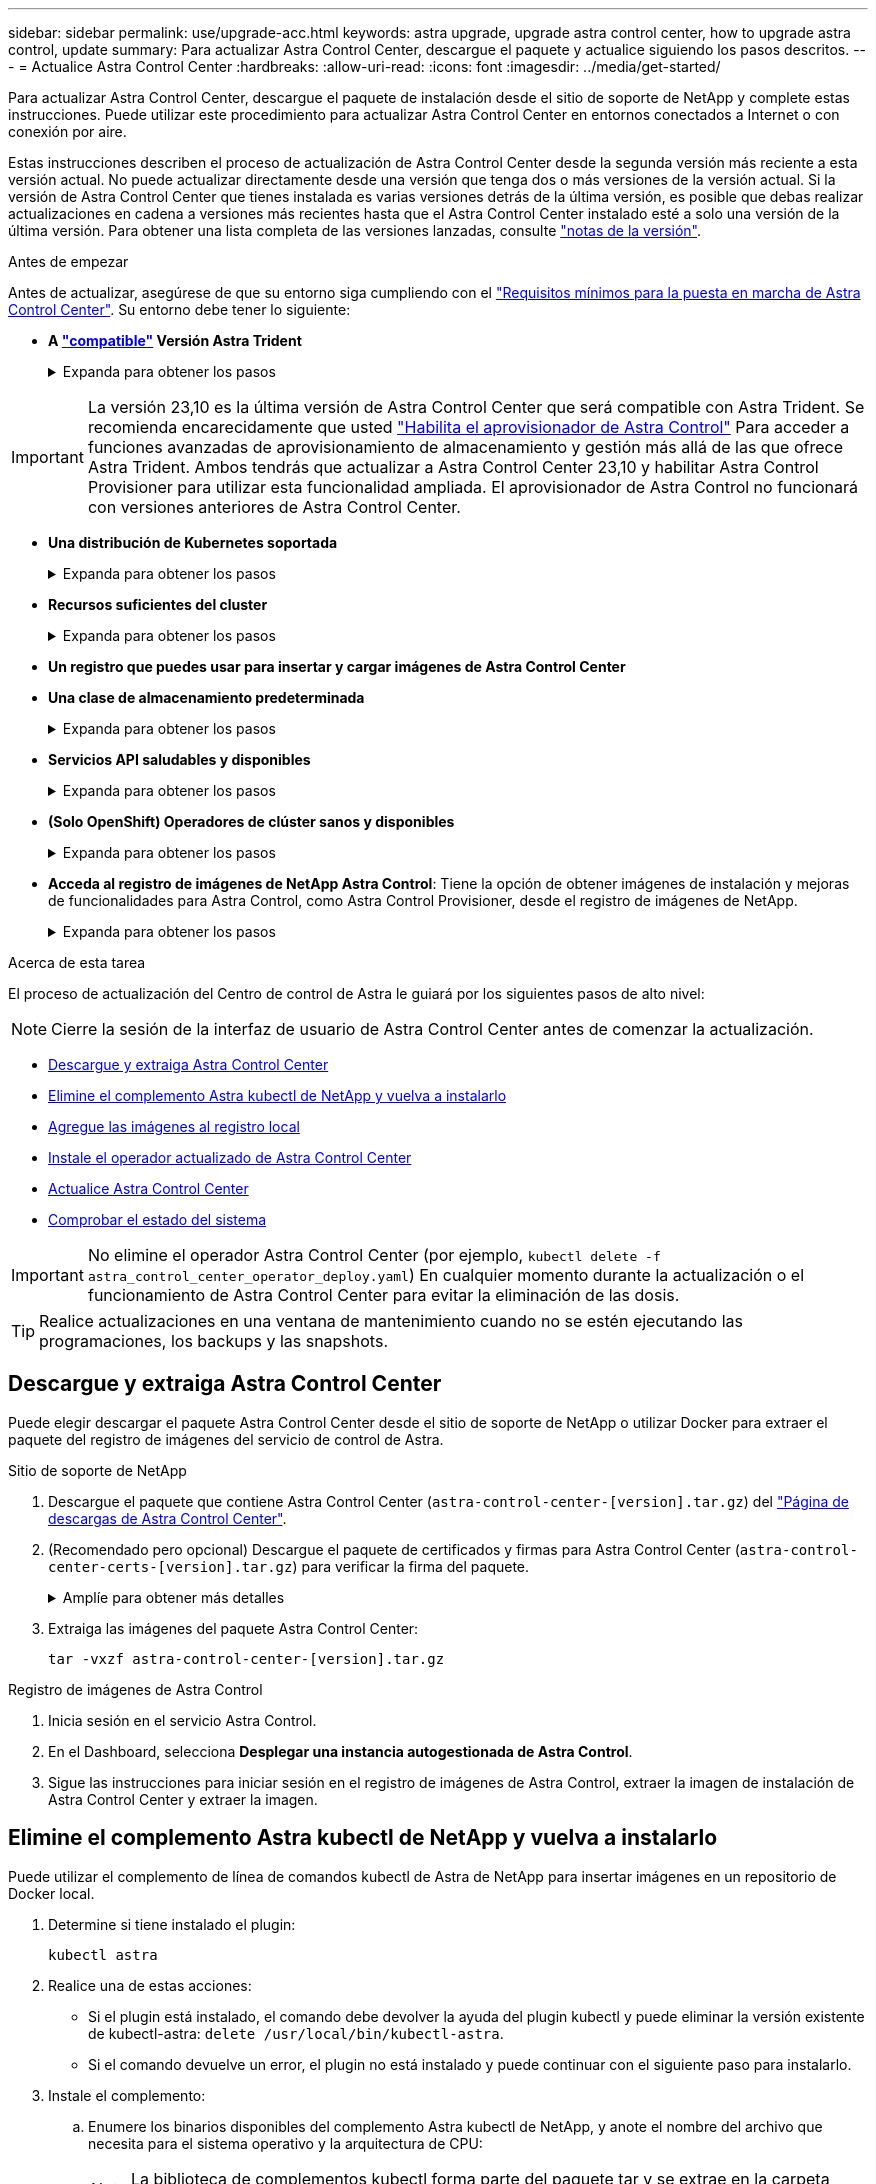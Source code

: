 ---
sidebar: sidebar 
permalink: use/upgrade-acc.html 
keywords: astra upgrade, upgrade astra control center, how to upgrade astra control, update 
summary: Para actualizar Astra Control Center, descargue el paquete y actualice siguiendo los pasos descritos. 
---
= Actualice Astra Control Center
:hardbreaks:
:allow-uri-read: 
:icons: font
:imagesdir: ../media/get-started/


[role="lead"]
Para actualizar Astra Control Center, descargue el paquete de instalación desde el sitio de soporte de NetApp y complete estas instrucciones. Puede utilizar este procedimiento para actualizar Astra Control Center en entornos conectados a Internet o con conexión por aire.

Estas instrucciones describen el proceso de actualización de Astra Control Center desde la segunda versión más reciente a esta versión actual. No puede actualizar directamente desde una versión que tenga dos o más versiones de la versión actual. Si la versión de Astra Control Center que tienes instalada es varias versiones detrás de la última versión, es posible que debas realizar actualizaciones en cadena a versiones más recientes hasta que el Astra Control Center instalado esté a solo una versión de la última versión. Para obtener una lista completa de las versiones lanzadas, consulte link:../release-notes/whats-new.html["notas de la versión"^].

.Antes de empezar
Antes de actualizar, asegúrese de que su entorno siga cumpliendo con el link:../get-started/requirements.html["Requisitos mínimos para la puesta en marcha de Astra Control Center"^]. Su entorno debe tener lo siguiente:

* *A link:../get-started/requirements.html#astra-trident-requirements["compatible"] Versión Astra Trident*
+
.Expanda para obtener los pasos
[%collapsible]
====
Determine la versión de Trident que ejecuta:

[source, console]
----
kubectl get tridentversion -n trident
----

NOTE: Actualiza Astra Trident, si es necesario, mediante estos https://docs.netapp.com/us-en/trident/trident-managing-k8s/upgrade-trident.html["instrucciones"^].

====



IMPORTANT: La versión 23,10 es la última versión de Astra Control Center que será compatible con Astra Trident. Se recomienda encarecidamente que usted link:../use/enable-acp.html["Habilita el aprovisionador de Astra Control"] Para acceder a funciones avanzadas de aprovisionamiento de almacenamiento y gestión más allá de las que ofrece Astra Trident. Ambos tendrás que actualizar a Astra Control Center 23,10 y habilitar Astra Control Provisioner para utilizar esta funcionalidad ampliada. El aprovisionador de Astra Control no funcionará con versiones anteriores de Astra Control Center.

* *Una distribución de Kubernetes soportada*
+
.Expanda para obtener los pasos
[%collapsible]
====
Determine la versión de Kubernetes que ejecuta:

[source, console]
----
kubectl get nodes -o wide
----
====
* *Recursos suficientes del cluster*
+
.Expanda para obtener los pasos
[%collapsible]
====
Determine los recursos de clúster disponibles:

[source, console]
----
kubectl describe node <node name>
----
====
* *Un registro que puedes usar para insertar y cargar imágenes de Astra Control Center*
* *Una clase de almacenamiento predeterminada*
+
.Expanda para obtener los pasos
[%collapsible]
====
Determine su clase de almacenamiento predeterminada:

[source, console]
----
kubectl get storageclass
----
====
* *Servicios API saludables y disponibles*
+
.Expanda para obtener los pasos
[%collapsible]
====
Asegúrese de que todos los servicios de API se encuentren en buen estado y estén disponibles:

[source, console]
----
kubectl get apiservices
----
====
* *(Solo OpenShift) Operadores de clúster sanos y disponibles*
+
.Expanda para obtener los pasos
[%collapsible]
====
Asegurarse de que todos los operadores del clúster se encuentren en estado correcto y estén disponibles.

[source, console]
----
kubectl get clusteroperators
----
====
* *Acceda al registro de imágenes de NetApp Astra Control*:
Tiene la opción de obtener imágenes de instalación y mejoras de funcionalidades para Astra Control, como Astra Control Provisioner, desde el registro de imágenes de NetApp.
+
.Expanda para obtener los pasos
[%collapsible]
====
.. Registra tu ID de cuenta de Astra Control que tendrás que iniciar sesión en el registro.
+
Puedes ver tu ID de cuenta en la interfaz de usuario web de Astra Control Service. Selecciona el icono de la figura en la parte superior derecha de la página, selecciona *Acceso API* y escribe tu ID de cuenta.

.. En la misma página, selecciona *Generar token de API* y copia la cadena de token de API en el portapapeles y guárdalo en tu editor.
.. Inicia sesión en el Registro de Astra Control:
+
[source, console]
----
docker login cr.astra.netapp.io -u <account-id> -p <api-token>
----


====


.Acerca de esta tarea
El proceso de actualización del Centro de control de Astra le guiará por los siguientes pasos de alto nivel:


NOTE: Cierre la sesión de la interfaz de usuario de Astra Control Center antes de comenzar la actualización.

* <<Descargue y extraiga Astra Control Center>>
* <<Elimine el complemento Astra kubectl de NetApp y vuelva a instalarlo>>
* <<Agregue las imágenes al registro local>>
* <<Instale el operador actualizado de Astra Control Center>>
* <<Actualice Astra Control Center>>
* <<Comprobar el estado del sistema>>



IMPORTANT: No elimine el operador Astra Control Center (por ejemplo, `kubectl delete -f astra_control_center_operator_deploy.yaml`) En cualquier momento durante la actualización o el funcionamiento de Astra Control Center para evitar la eliminación de las dosis.


TIP: Realice actualizaciones en una ventana de mantenimiento cuando no se estén ejecutando las programaciones, los backups y las snapshots.



== Descargue y extraiga Astra Control Center

Puede elegir descargar el paquete Astra Control Center desde el sitio de soporte de NetApp o utilizar Docker para extraer el paquete del registro de imágenes del servicio de control de Astra.

[role="tabbed-block"]
====
.Sitio de soporte de NetApp
--
. Descargue el paquete que contiene Astra Control Center (`astra-control-center-[version].tar.gz`) del https://mysupport.netapp.com/site/products/all/details/astra-control-center/downloads-tab["Página de descargas de Astra Control Center"^].
. (Recomendado pero opcional) Descargue el paquete de certificados y firmas para Astra Control Center (`astra-control-center-certs-[version].tar.gz`) para verificar la firma del paquete.
+
.Amplíe para obtener más detalles
[%collapsible]
=====
[source, console]
----
tar -vxzf astra-control-center-certs-[version].tar.gz
----
[source, console]
----
openssl dgst -sha256 -verify certs/AstraControlCenter-public.pub -signature certs/astra-control-center-[version].tar.gz.sig astra-control-center-[version].tar.gz
----
Se mostrará la salida `Verified OK` después de una verificación correcta.

=====
. Extraiga las imágenes del paquete Astra Control Center:
+
[source, console]
----
tar -vxzf astra-control-center-[version].tar.gz
----


--
.Registro de imágenes de Astra Control
--
. Inicia sesión en el servicio Astra Control.
. En el Dashboard, selecciona *Desplegar una instancia autogestionada de Astra Control*.
. Sigue las instrucciones para iniciar sesión en el registro de imágenes de Astra Control, extraer la imagen de instalación de Astra Control Center y extraer la imagen.


--
====


== Elimine el complemento Astra kubectl de NetApp y vuelva a instalarlo

Puede utilizar el complemento de línea de comandos kubectl de Astra de NetApp para insertar imágenes en un repositorio de Docker local.

. Determine si tiene instalado el plugin:
+
[source, console]
----
kubectl astra
----
. Realice una de estas acciones:
+
** Si el plugin está instalado, el comando debe devolver la ayuda del plugin kubectl y puede eliminar la versión existente de kubectl-astra: `delete /usr/local/bin/kubectl-astra`.
** Si el comando devuelve un error, el plugin no está instalado y puede continuar con el siguiente paso para instalarlo.


. Instale el complemento:
+
.. Enumere los binarios disponibles del complemento Astra kubectl de NetApp, y anote el nombre del archivo que necesita para el sistema operativo y la arquitectura de CPU:
+

NOTE: La biblioteca de complementos kubectl forma parte del paquete tar y se extrae en la carpeta `kubectl-astra`.

+
[source, console]
----
ls kubectl-astra/
----
.. Mueva el binario correcto a la ruta actual y cambie el nombre a. `kubectl-astra`:
+
[source, console]
----
cp kubectl-astra/<binary-name> /usr/local/bin/kubectl-astra
----






== Agregue las imágenes al registro local

. Complete la secuencia de pasos apropiada para el motor del contenedor:


[role="tabbed-block"]
====
.Docker
--
. Cambie al directorio raíz del tarball. Debería ver el `acc.manifest.bundle.yaml` archivo y estos directorios:
+
`acc/`
`kubectl-astra/`
`acc.manifest.bundle.yaml`

. Inserte las imágenes del paquete en el directorio de imágenes de Astra Control Center en su registro local. Realice las siguientes sustituciones antes de ejecutar el `push-images` comando:
+
** Sustituya <BUNDLE_FILE> por el nombre del archivo Astra Control Bundle (`acc.manifest.bundle.yaml`).
** Sustituya <MY_FULL_REGISTRY_PATH> por la URL del repositorio de Docker; por ejemplo, "https://<docker-registry>"[].
** Reemplace <MY_REGISTRY_USER> por el nombre de usuario.
** Sustituya <MY_REGISTRY_TOKEN> por un token autorizado para el registro.
+
[source, console]
----
kubectl astra packages push-images -m <BUNDLE_FILE> -r <MY_FULL_REGISTRY_PATH> -u <MY_REGISTRY_USER> -p <MY_REGISTRY_TOKEN>
----




--
.Podman
--
. Cambie al directorio raíz del tarball. Debería ver este archivo y directorio:
+
`acc/`
`kubectl-astra/`
`acc.manifest.bundle.yaml`

. Inicie sesión en su registro:
+
[source, console]
----
podman login <YOUR_REGISTRY>
----
. Prepare y ejecute una de las siguientes secuencias de comandos personalizadas para la versión de Podman que utilice. Sustituya <MY_FULL_REGISTRY_PATH> por la URL del repositorio que incluye cualquier subdirectorio.
+
[source, subs="specialcharacters,quotes"]
----
*Podman 4*
----
+
[source, console]
----
export REGISTRY=<MY_FULL_REGISTRY_PATH>
export PACKAGENAME=acc
export PACKAGEVERSION=23.10.0-68
export DIRECTORYNAME=acc
for astraImageFile in $(ls ${DIRECTORYNAME}/images/*.tar) ; do
astraImage=$(podman load --input ${astraImageFile} | sed 's/Loaded image: //')
astraImageNoPath=$(echo ${astraImage} | sed 's:.*/::')
podman tag ${astraImageNoPath} ${REGISTRY}/netapp/astra/${PACKAGENAME}/${PACKAGEVERSION}/${astraImageNoPath}
podman push ${REGISTRY}/netapp/astra/${PACKAGENAME}/${PACKAGEVERSION}/${astraImageNoPath}
done
----
+
[source, subs="specialcharacters,quotes"]
----
*Podman 3*
----
+
[source, console]
----
export REGISTRY=<MY_FULL_REGISTRY_PATH>
export PACKAGENAME=acc
export PACKAGEVERSION=23.10.0-68
export DIRECTORYNAME=acc
for astraImageFile in $(ls ${DIRECTORYNAME}/images/*.tar) ; do
astraImage=$(podman load --input ${astraImageFile} | sed 's/Loaded image: //')
astraImageNoPath=$(echo ${astraImage} | sed 's:.*/::')
podman tag ${astraImageNoPath} ${REGISTRY}/netapp/astra/${PACKAGENAME}/${PACKAGEVERSION}/${astraImageNoPath}
podman push ${REGISTRY}/netapp/astra/${PACKAGENAME}/${PACKAGEVERSION}/${astraImageNoPath}
done
----
+

NOTE: La ruta de acceso de imagen que crea el script debe parecerse a la siguiente, dependiendo de la configuración del Registro:

+
[listing]
----
https://downloads.example.io/docker-astra-control-prod/netapp/astra/acc/23.10.0-68/image:version
----


--
====


== Instale el operador actualizado de Astra Control Center

. Cambie el directorio:
+
[source, console]
----
cd manifests
----
. Edite la implementación del operador de Astra Control Center yaml (`astra_control_center_operator_deploy.yaml`) para referirse a su registro local y secreto.
+
[source, console]
----
vim astra_control_center_operator_deploy.yaml
----
+
.. Si utiliza un registro que requiere autenticación, reemplace o edite la línea predeterminada de `imagePullSecrets: []` con lo siguiente:
+
[source, console]
----
imagePullSecrets: [{name: astra-registry-cred}]
----
.. Cambiar `ASTRA_IMAGE_REGISTRY` para la `kube-rbac-proxy` imagen a la ruta del registro en la que se insertó la imagen en un <<Agregue las imágenes al registro local,paso anterior>>.
.. Cambiar `ASTRA_IMAGE_REGISTRY` para la `acc-operator` imagen a la ruta del registro en la que se insertó la imagen en un <<Agregue las imágenes al registro local,paso anterior>>.
.. Añada los siguientes valores a la `env` sección:
+
[source, console]
----
- name: ACCOP_HELM_UPGRADETIMEOUT
  value: 300m
----


+
.Ejemplo de astra_control_center_operator_deploy.yaml:
[%collapsible]
====
[listing, subs="+quotes"]
----
apiVersion: apps/v1
kind: Deployment
metadata:
  labels:
    control-plane: controller-manager
  name: acc-operator-controller-manager
  namespace: netapp-acc-operator
spec:
  replicas: 1
  selector:
    matchLabels:
      control-plane: controller-manager
  strategy:
    type: Recreate
  template:
    metadata:
      labels:
        control-plane: controller-manager
    spec:
      containers:
      - args:
        - --secure-listen-address=0.0.0.0:8443
        - --upstream=http://127.0.0.1:8080/
        - --logtostderr=true
        - --v=10
        *image: ASTRA_IMAGE_REGISTRY/kube-rbac-proxy:v4.8.0*
        name: kube-rbac-proxy
        ports:
        - containerPort: 8443
          name: https
      - args:
        - --health-probe-bind-address=:8081
        - --metrics-bind-address=127.0.0.1:8080
        - --leader-elect
        env:
        - name: ACCOP_LOG_LEVEL
          value: "2"
        *- name: ACCOP_HELM_UPGRADETIMEOUT*
          *value: 300m*
        *image: ASTRA_IMAGE_REGISTRY/acc-operator:23.10.72*
        imagePullPolicy: IfNotPresent
        livenessProbe:
          httpGet:
            path: /healthz
            port: 8081
          initialDelaySeconds: 15
          periodSeconds: 20
        name: manager
        readinessProbe:
          httpGet:
            path: /readyz
            port: 8081
          initialDelaySeconds: 5
          periodSeconds: 10
        resources:
          limits:
            cpu: 300m
            memory: 750Mi
          requests:
            cpu: 100m
            memory: 75Mi
        securityContext:
          allowPrivilegeEscalation: false
      *imagePullSecrets: []*
      securityContext:
        runAsUser: 65532
      terminationGracePeriodSeconds: 10
----
====
. Instale el operador actualizado de Astra Control Center:
+
[source, console]
----
kubectl apply -f astra_control_center_operator_deploy.yaml
----
+
.Respuesta de ejemplo:
[%collapsible]
====
[listing]
----
namespace/netapp-acc-operator unchanged
customresourcedefinition.apiextensions.k8s.io/astracontrolcenters.astra.netapp.io configured
role.rbac.authorization.k8s.io/acc-operator-leader-election-role unchanged
clusterrole.rbac.authorization.k8s.io/acc-operator-manager-role configured
clusterrole.rbac.authorization.k8s.io/acc-operator-metrics-reader unchanged
clusterrole.rbac.authorization.k8s.io/acc-operator-proxy-role unchanged
rolebinding.rbac.authorization.k8s.io/acc-operator-leader-election-rolebinding unchanged
clusterrolebinding.rbac.authorization.k8s.io/acc-operator-manager-rolebinding configured
clusterrolebinding.rbac.authorization.k8s.io/acc-operator-proxy-rolebinding unchanged
configmap/acc-operator-manager-config unchanged
service/acc-operator-controller-manager-metrics-service unchanged
deployment.apps/acc-operator-controller-manager configured
----
====
. Verifique que los pods se estén ejecutando:
+
[source, console]
----
kubectl get pods -n netapp-acc-operator
----




== Actualice Astra Control Center

. Edite el recurso personalizado de Astra Control Center (CR):
+
[source, console]
----
kubectl edit AstraControlCenter -n [netapp-acc or custom namespace]
----
. Cambie el número de versión de Astra (`astraVersion` dentro de `spec`) a la versión que está actualizando a:
+
[listing, subs="+quotes"]
----
spec:
  accountName: "Example"
  *astraVersion: "[Version number]"*
----
. Compruebe que la ruta del Registro de imágenes coincide con la ruta del Registro a la que ha insertado las imágenes en <<Agregue las imágenes al registro local,paso anterior>>. Actualizar `imageRegistry` dentro de `spec` si el registro ha cambiado desde la última instalación.
+
[listing]
----
  imageRegistry:
    name: "[your_registry_path]"
----
. Añada lo siguiente a su `crds` configuración dentro de `spec`:
+
[source, console]
----
crds:
  shouldUpgrade: true
----
. Añada las siguientes líneas dentro de `additionalValues` dentro de `spec` En el Centro de control de Astra CR:
+
[source, console]
----
additionalValues:
    nautilus:
      startupProbe:
        periodSeconds: 30
        failureThreshold: 600
    polaris-keycloak:
      livenessProbe:
        initialDelaySeconds: 180
      readinessProbe:
        initialDelaySeconds: 180
----
. Guarde y salga del editor de archivos. Se aplicarán los cambios y comenzará la actualización.
. (Opcional) Verifique que los POD terminan y estén disponibles de nuevo:
+
[source, console]
----
watch kubectl get pods -n [netapp-acc or custom namespace]
----
. Espere a que las condiciones de estado de Astra Control indiquen que la actualización está completa y lista (`True`):
+
[source, console]
----
kubectl get AstraControlCenter -n [netapp-acc or custom namespace]
----
+
Respuesta:

+
[listing]
----
NAME    UUID                                      VERSION     ADDRESS         READY
astra   9aa5fdae-4214-4cb7-9976-5d8b4c0ce27f      23.10.0-68   10.111.111.111  True
----
+

NOTE: Para supervisar el estado de actualización durante la operación, ejecute el siguiente comando: `kubectl get AstraControlCenter -o yaml -n [netapp-acc or custom namespace]`

+

NOTE: Para inspeccionar los registros del operador de Astra Control Center, ejecute el siguiente comando:
`kubectl logs deploy/acc-operator-controller-manager -n netapp-acc-operator -c manager -f`





== Comprobar el estado del sistema

. Inicie sesión en Astra Control Center.
. Compruebe que la versión se ha actualizado. Consulte la página *Soporte* de la interfaz de usuario.
. Compruebe que todos los clústeres y aplicaciones gestionados siguen presentes y protegidos.

